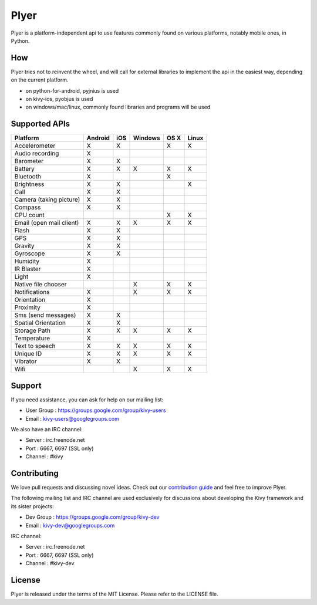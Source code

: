 Plyer
=====

Plyer is a platform-independent api to use features commonly found on various
platforms, notably mobile ones, in Python.



.. |coverage| image:: https://coveralls.io/repos/kivy/plyer/badge.svg?branch=master
   :target: https://coveralls.io/r/kivy/plyer?branch=master

.. |travis| image:: https://travis-ci.org/kivy/plyer.svg?branch=master
   :target: https://travis-ci.org/kivy/plyer

.. |appveyor| image:: https://ci.appveyor.com/api/projects/status/k1bwhdie0tfmdq96?svg=true
   :target: https://ci.appveyor.com/project/KivyOrg/plyer

|coverage| |travis| |appveyor|

How
---

Plyer tries not to reinvent the wheel, and will call for external libraries to
implement the api in the easiest way, depending on the current platform.

- on python-for-android, pyjnius is used
- on kivy-ios, pyobjus is used
- on windows/mac/linux, commonly found libraries and programs will be used

Supported APIs
--------------

================================== ======= === ======= ==== =====
Platform                           Android iOS Windows OS X Linux
================================== ======= === ======= ==== =====
Accelerometer                      X       X           X    X
Audio recording                    X
Barometer                          X       X
Battery                            X       X   X       X    X
Bluetooth                          X                   X
Brightness                         X       X                X
Call                               X       X
Camera (taking picture)            X       X
Compass                            X       X
CPU count                                              X    X
Email (open mail client)           X       X   X       X    X
Flash                              X       X
GPS                                X       X
Gravity                            X       X
Gyroscope                          X       X
Humidity                           X
IR Blaster                         X
Light                              X
Native file chooser                            X       X    X
Notifications                      X           X       X    X
Orientation                        X
Proximity                          X
Sms (send messages)                X       X
Spatial Orientation                X       X
Storage Path                       X       X   X       X    X
Temperature                        X
Text to speech                     X       X   X       X    X
Unique ID                          X       X   X       X    X
Vibrator                           X       X
Wifi                                           X       X    X
================================== ======= === ======= ==== =====

Support
-------

If you need assistance, you can ask for help on our mailing list:

* User Group : https://groups.google.com/group/kivy-users
* Email      : kivy-users@googlegroups.com

We also have an IRC channel:

* Server  : irc.freenode.net
* Port    : 6667, 6697 (SSL only)
* Channel : #kivy

Contributing
------------

We love pull requests and discussing novel ideas. Check out our
`contribution guide <http://kivy.org/docs/contribute.html>`_ and
feel free to improve Plyer.

The following mailing list and IRC channel are used exclusively for
discussions about developing the Kivy framework and its sister projects:

* Dev Group : https://groups.google.com/group/kivy-dev
* Email     : kivy-dev@googlegroups.com

IRC channel:

* Server  : irc.freenode.net
* Port    : 6667, 6697 (SSL only)
* Channel : #kivy-dev

License
-------

Plyer is released under the terms of the MIT License. Please refer to the
LICENSE file.
